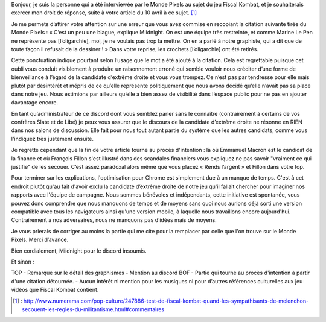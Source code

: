 .. title: Droit de réponse à Numera au sujet de Fiscal Kombat
.. slug: droit-reponse-numerama
.. date: 2017-10-04 13:00:00 UTC+02:00
.. tags: 
.. category: 
.. link: 
.. description: 
.. type: text

Bonjour, je suis la personne qui a été interviewée par le Monde Pixels au sujet du jeu Fiscal Kombat, et je souhaiterais exercer mon droit de réponse, suite à votre article du 10 avril à ce sujet. [#]_

Je me permets d’attirer votre attention sur une erreur que vous avez commise en recopiant la citation suivante tirée du Monde Pixels : 
« C’est un peu une blague, explique Miidnight. On est une équipe très restreinte, et comme Marine Le Pen ne représente pas [l’oligarchie], moi, je ne voulais pas trop la mettre. On en a parlé à notre graphiste, qui a dit que de toute façon il refusait de la dessiner ! »
Dans votre reprise, les crochets [l’oligarchie] ont été retirés. 

Cette ponctuation indique pourtant selon l’usage que le mot a été ajouté à la citation. Cela est regrettable puisque cet oubli vous conduit visiblement à produire un raisonnement erroné qui semble vouloir nous créditer d’une forme de bienveillance à l’égard de la candidate d’extrême droite et vous vous trompez. Ce n’est pas par tendresse pour elle mais plutôt par désintérêt et mépris de ce qu’elle représente politiquement que nous avons décidé qu’elle n’avait pas sa place dans notre jeu. Nous estimions par ailleurs qu’elle a bien assez de visibilité dans l’espace public pour ne pas en ajouter davantage encore.

En tant qu’administrateur de ce discord dont vous semblez parler sans le connaître (contrairement à certains de vos confrères Slate et de Libé) je peux vous assurer que le discours de la candidate d’extrême droite ne résonne en RIEN dans nos salons de discussion. Elle fait pour nous tout autant partie du système que les autres candidats, comme vous l'indiquez très justement ensuite.

Je regrette cependant que la fin de votre article tourne au procès d'intention : là où Emmanuel Macron est le candidat de la finance et où François Fillon s'est illustré dans des scandales financiers vous expliquez ne pas savoir "vraiment ce qui justifie" de les secouer. C’est assez paradoxal alors même que vous placez « Rends l’argent » et Fillon dans votre top.

Pour terminer sur les explications, l'optimisation pour Chrome est simplement due à un manque de temps. C'est à cet endroit plutôt qu'au fait d'avoir exclu la candidate d’extrême droite de notre jeu qu'il fallait chercher pour imaginer nos rapports avec l'équipe de campagne. Nous sommes bénévoles et indépendants, cette initiative est spontanée, vous pouvez donc comprendre que nous manquons de temps et de moyens sans quoi nous aurions déjà sorti une version compatible avec tous les navigateurs ainsi qu'une version mobile, à laquelle nous travaillons encore aujourd'hui. Contrairement à nos adversaires, nous ne manquons pas d’idées mais de moyens.

Je vous prierais de corriger au moins la partie qui me cite pour la remplacer par celle que l'on trouve sur le Monde Pixels. Merci d’avance.

Bien cordialement,
Miidnight pour le discord insoumis.

Et sinon :

TOP 
- Remarque sur le détail des graphismes
- Mention au discord 
BOF 
- Partie qui tourne au procès d'intention à partir d'une citation détournée. 
- Aucun intérêt ni mention pour les musiques ni pour d’autres références culturelles aux jeu vidéos que Fiscal Kombat contient.

.. [#] : http://www.numerama.com/pop-culture/247886-test-de-fiscal-kombat-quand-les-sympathisants-de-melenchon-secouent-les-regles-du-militantisme.html#commentaires
